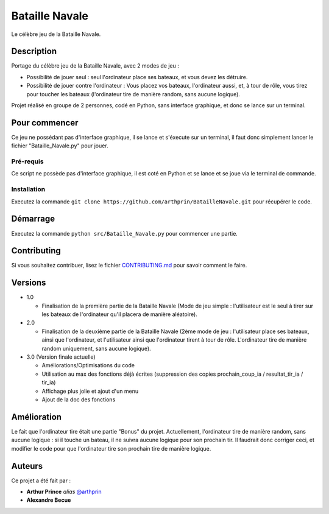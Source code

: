 Bataille Navale
===============

Le célèbre jeu de la Bataille Navale.

Description
-----------

Portage du célèbre jeu de la Bataille Navale, avec 2 modes de jeu :

- Possibilité de jouer seul : seul l'ordinateur place ses bateaux, et vous devez les détruire.
- Possibilité de jouer contre l'ordinateur : Vous placez vos bateaux, l'ordinateur aussi, et, à tour de rôle, vous tirez pour toucher les bateaux (l'ordinateur tire de manière random, sans aucune logique).

Projet réalisé en groupe de 2 personnes, codé en Python, sans interface graphique, et donc se lance sur un terminal.

Pour commencer
--------------

Ce jeu ne possédant pas d'interface graphique, il se lance et s'éxecute sur un terminal, il faut donc simplement lancer le fichier "Bataille_Navale.py" pour jouer.

Pré-requis
~~~~~~~~~~~

Ce script ne possède pas d'interface graphique, il est coté en Python et se lance et se joue via le terminal de commande.

Installation
~~~~~~~~~~~~

Executez la commande ``git clone https://github.com/arthprin/BatailleNavale.git`` pour récupérer le code.

Démarrage
----------

Executez la commande ``python src/Bataille_Navale.py`` pour commencer une partie.

Contributing
------------

Si vous souhaitez contribuer, lisez le fichier
`CONTRIBUTING.md <https://github.com/arthprin/doc_logicielle/blob/master/CONTRIBUTING.md>`__ pour savoir comment le faire.

Versions
--------

* 1.0

  * Finalisation de la première partie de la Bataille Navale (Mode de jeu simple : l'utilisateur est le seul à tirer sur les bateaux de l'ordinateur qu'il placera de manière aléatoire).

* 2.0

  * Finalisation de la deuxième partie de la Bataille Navale (2ème mode de jeu : l'utilisateur place ses bateaux, ainsi que l'ordinateur, et l'utilisateur ainsi que l'ordinateur tirent à tour de rôle. L'ordinateur tire de manière random uniquement, sans aucune logique).

* 3.0 (Version finale actuelle)
  
  * Améliorations/Optimisations du code

  * Utilisation au max des fonctions déjà écrites (suppression des copies prochain_coup_ia / resultat_tir_ia / tir_ia)
  
  * Affichage plus jolie et ajout d'un menu
  
  * Ajout de la doc des fonctions

Amélioration
-------------

Le fait que l'ordinateur tire était une partie "Bonus" du projet. Actuellement, l'ordinateur tire de manière random, sans aucune logique : si il touche un bateau, il ne suivra aucune logique pour son prochain tir.
Il faudrait donc corriger ceci, et modifier le code pour que l'ordinateur tire son prochain tire de manière logique.

Auteurs
-------

Ce projet a été fait par :

- **Arthur Prince** *alias* `@arthprin <https://github.com/arthprin>`_
- **Alexandre Becue**

